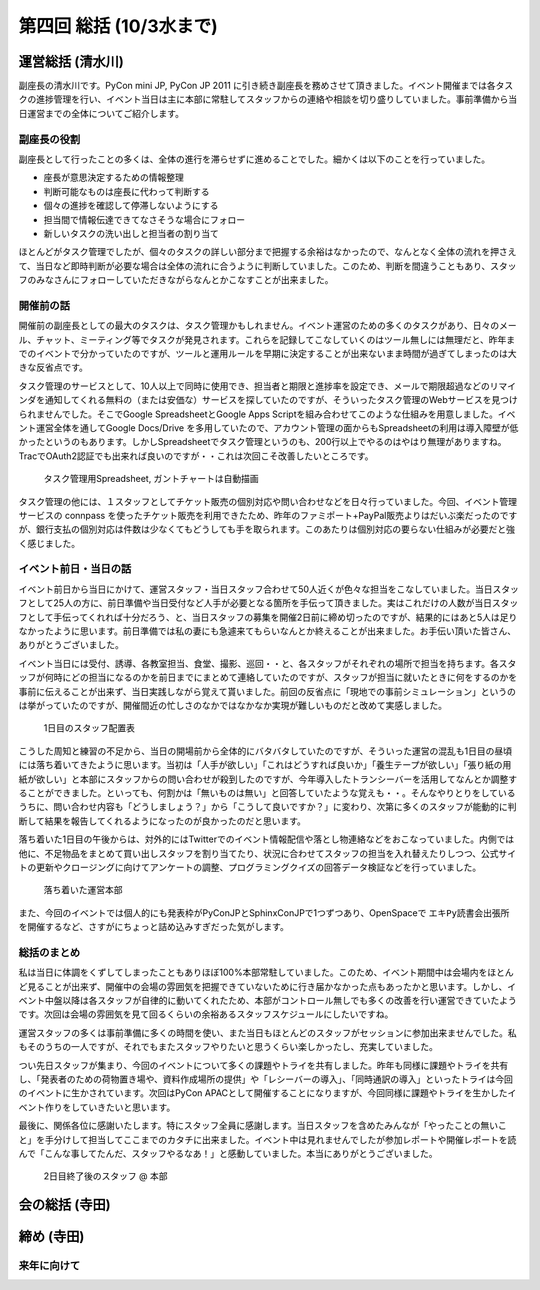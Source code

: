 ==========================
 第四回 総括 (10/3水まで)
==========================

運営総括 (清水川)
=================
副座長の清水川です。PyCon mini JP, PyCon JP 2011 に引き続き副座長を務めさせて頂きました。イベント開催までは各タスクの進捗管理を行い、イベント当日は主に本部に常駐してスタッフからの連絡や相談を切り盛りしていました。事前準備から当日運営までの全体についてご紹介します。

副座長の役割
--------------
副座長として行ったことの多くは、全体の進行を滞らせずに進めることでした。細かくは以下のことを行っていました。

* 座長が意思決定するための情報整理
* 判断可能なものは座長に代わって判断する
* 個々の進捗を確認して停滞しないようにする
* 担当間で情報伝達できてなさそうな場合にフォロー
* 新しいタスクの洗い出しと担当者の割り当て

ほとんどがタスク管理でしたが、個々のタスクの詳しい部分まで把握する余裕はなかったので、なんとなく全体の流れを押さえて、当日など即時判断が必要な場合は全体の流れに合うように判断していました。このため、判断を間違うこともあり、スタッフのみなさんにフォローしていただきながらなんとかこなすことが出来ました。

開催前の話
------------
開催前の副座長としての最大のタスクは、タスク管理かもしれません。イベント運営のための多くのタスクがあり、日々のメール、チャット、ミーティング等でタスクが発見されます。これらを記録してこなしていくのはツール無しには無理だと、昨年までのイベントで分かっていたのですが、ツールと運用ルールを早期に決定することが出来ないまま時間が過ぎてしまったのは大きな反省点です。

タスク管理のサービスとして、10人以上で同時に使用でき、担当者と期限と進捗率を設定でき、メールで期限超過などのリマインダを通知してくれる無料の（または安価な）サービスを探していたのですが、そういったタスク管理のWebサービスを見つけられませんでした。そこでGoogle SpreadsheetとGoogle Apps Scriptを組み合わせてこのような仕組みを用意しました。イベント運営全体を通してGoogle Docs/Drive を多用していたので、アカウント管理の面からもSpreadsheetの利用は導入障壁が低かったというのもあります。しかしSpreadsheetでタスク管理というのも、200行以上でやるのはやはり無理がありますね。TracでOAuth2認証でも出来れば良いのですが・・これは次回こそ改善したいところです。

.. figure:: /_static/pyconjp-tasklist.png

   タスク管理用Spreadsheet, ガントチャートは自動描画


タスク管理の他には、１スタッフとしてチケット販売の個別対応や問い合わせなどを日々行っていました。今回、イベント管理サービスの connpass を使ったチケット販売を利用できたため、昨年のファミポート+PayPal販売よりはだいぶ楽だったのですが、銀行支払の個別対応は件数は少なくてもどうしても手を取られます。このあたりは個別対応の要らない仕組みが必要だと強く感じました。

.. 今回の運営スタッフは前回のメンバーと人数的にはそれほど変わらず、約半数が入れ替わりました。

.. チケット販売については、Tシャツ配布を8月中参加登録の方に限定させて頂いたり、当日チケットの販売が出来なかったり、当日ライブ配信の案内を当日までできなかったりと色々と


イベント前日・当日の話
-------------------------
イベント前日から当日にかけて、運営スタッフ・当日スタッフ合わせて50人近くが色々な担当をこなしていました。当日スタッフとして25人の方に、前日準備や当日受付など人手が必要となる箇所を手伝って頂きました。実はこれだけの人数が当日スタッフとして手伝ってくれれば十分だろう、と、当日スタッフの募集を開催2日前に締め切ったのですが、結果的にはあと5人は足りなかったように思います。前日準備では私の妻にも急遽来てもらいなんとか終えることが出来ました。お手伝い頂いた皆さん、ありがとうございました。

イベント当日には受付、誘導、各教室担当、食堂、撮影、巡回・・と、各スタッフがそれぞれの場所で担当を持ちます。各スタッフが何時にどの担当になるのかを前日までにまとめて連絡していたのですが、スタッフが担当に就いたときに何をするのかを事前に伝えることが出来ず、当日実践しながら覚えて貰いました。前回の反省点に「現地での事前シミュレーション」というのは挙がっていたのですが、開催間近の忙しさのなかではなかなか実現が難しいものだと改めて実感しました。

.. figure:: /_static/pyconjp-staff-schedule.png

   1日目のスタッフ配置表

こうした周知と練習の不足から、当日の開場前から全体的にバタバタしていたのですが、そういった運営の混乱も1日目の昼頃には落ち着いてきたように思います。当初は「人手が欲しい」「これはどうすれば良いか」「養生テープが欲しい」「張り紙の用紙が欲しい」と本部にスタッフからの問い合わせが殺到したのですが、今年導入したトランシーバーを活用してなんとか調整することができました。といっても、何割かは「無いものは無い」と回答していたような覚えも・・。そんなやりとりをしているうちに、問い合わせ内容も「どうしましょう？」から「こうして良いですか？」に変わり、次第に多くのスタッフが能動的に判断して結果を報告してくれるようになったのが良かったのだと思います。

落ち着いた1日目の午後からは、対外的にはTwitterでのイベント情報配信や落とし物連絡などをおこなっていました。内側では他に、不足物品をまとめて買い出しスタッフを割り当てたり、状況に合わせてスタッフの担当を入れ替えたりしつつ、公式サイトの更新やクロージングに向けてアンケートの調整、プログラミングクイズの回答データ検証などを行っていました。

.. figure:: /_static/pyconjp-headoffice.jpg

   落ち着いた運営本部


また、今回のイベントでは個人的にも発表枠がPyConJPとSphinxConJPで1つずつあり、OpenSpaceで ``エキPy読書会出張所`` を開催するなど、さすがにちょっと詰め込みすぎだった気がします。

総括のまとめ
------------------
私は当日に体調をくずしてしまったこともありほぼ100%本部常駐していました。このため、イベント期間中は会場内をほとんど見ることが出来ず、開催中の会場の雰囲気を把握できていないために行き届かなかった点もあったかと思います。しかし、イベント中盤以降は各スタッフが自律的に動いてくれたため、本部がコントロール無しでも多くの改善を行い運営できていたようです。次回は会場の雰囲気を見て回るくらいの余裕あるスタッフスケジュールにしたいですね。

運営スタッフの多くは事前準備に多くの時間を使い、また当日もほとんどのスタッフがセッションに参加出来ませんでした。私もそのうちの一人ですが、それでもまたスタッフやりたいと思うくらい楽しかったし、充実していました。

つい先日スタッフが集まり、今回のイベントについて多くの課題やトライを共有しました。昨年も同様に課題やトライを共有し、「発表者のための荷物置き場や、資料作成場所の提供」や「レシーバーの導入」、「同時通訳の導入」といったトライは今回のイベントに生かされています。次回はPyCon APACとして開催することになりますが、今回同様に課題やトライを生かしたイベント作りをしていきたいと思います。

最後に、関係各位に感謝いたします。特にスタッフ全員に感謝します。当日スタッフを含めたみんなが「やったことの無いこと」を手分けして担当してここまでのカタチに出来ました。イベント中は見れませんでしたが参加レポートや開催レポートを読んで「こんな事してたんだ、スタッフやるなあ！」と感動していました。本当にありがとうございました。


.. figure:: /_static/pyconjp-staff-closing.jpg

   2日目終了後のスタッフ @ 本部

会の総括 (寺田)
===============

締め (寺田)
===========

来年に向けて
------------

